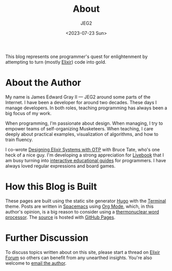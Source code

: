 #+title: About
#+author: JEG2
#+date: <2023-07-23 Sun>
#+draft: false
#+cover: images/programmers_stone.png

This blog represents one programmer's quest for enlightenment by attempting to turn (mostly [[https://elixir-lang.org/][Elixir]]) code into gold.

# more

* About the Author

My name is James Edward Gray II — JEG2 around some parts of the Internet. I have been a developer for around two decades.  These days I manage developers.  In both roles, teaching programming has always been a big focus of my work.

When programming, I'm passionate about design.  When managing, I try to empower teams of self-organizing Musketeers.  When teaching, I care deeply about practical examples, visualization of algorithms, and how to train fluency.

I co-wrote [[https://pragprog.com/titles/jgotp/designing-elixir-systems-with-otp/][Designing Elixir Systems with OTP]] with Bruce Tate, who's one heck of a nice guy.  I'm developing a strong appreciation for [[https://livebook.dev/][Livebook]] that I am busy turning into [[https://voyagesincode.com/collections/livebooks][interactive educational guides]] for programmers.  I have always loved regular expressions and board games.

* How this Blog is Built

These pages are built using the static site generator [[https://gohugo.io/][Hugo]] with the [[https://themes.gohugo.io/themes/hugo-theme-terminal/][Terminal]] theme.  Posts are written in [[https://www.spacemacs.org/][Spacemacs]] using [[https://orgmode.org/][Org Mode]], which, in this author's opinion, is a big reason to consider using a [[https://quotefancy.com/quote/1428461/Neal-Stephenson-I-use-emacs-which-might-be-thought-of-as-a-thermonuclear-word-processor][thermonuclear word processor]].  The [[https://github.com/JEG2/programmers_stone][source]] is hosted with [[https://pages.github.com/][GitHub Pages]].

* Further Discussion

To discuss topics written about on this site, please start a thread on [[https://elixirforum.com/][Elixir Forum]] so others can benefit from any unearthed insights.  You're also welcome to [[mailto:james@graysoftinc.com][email the author]].

